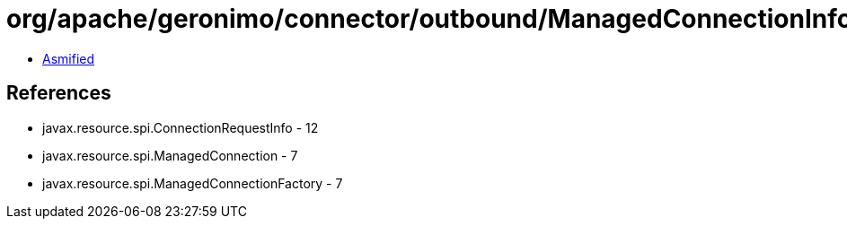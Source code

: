 = org/apache/geronimo/connector/outbound/ManagedConnectionInfo.class

 - link:ManagedConnectionInfo-asmified.java[Asmified]

== References

 - javax.resource.spi.ConnectionRequestInfo - 12
 - javax.resource.spi.ManagedConnection - 7
 - javax.resource.spi.ManagedConnectionFactory - 7
